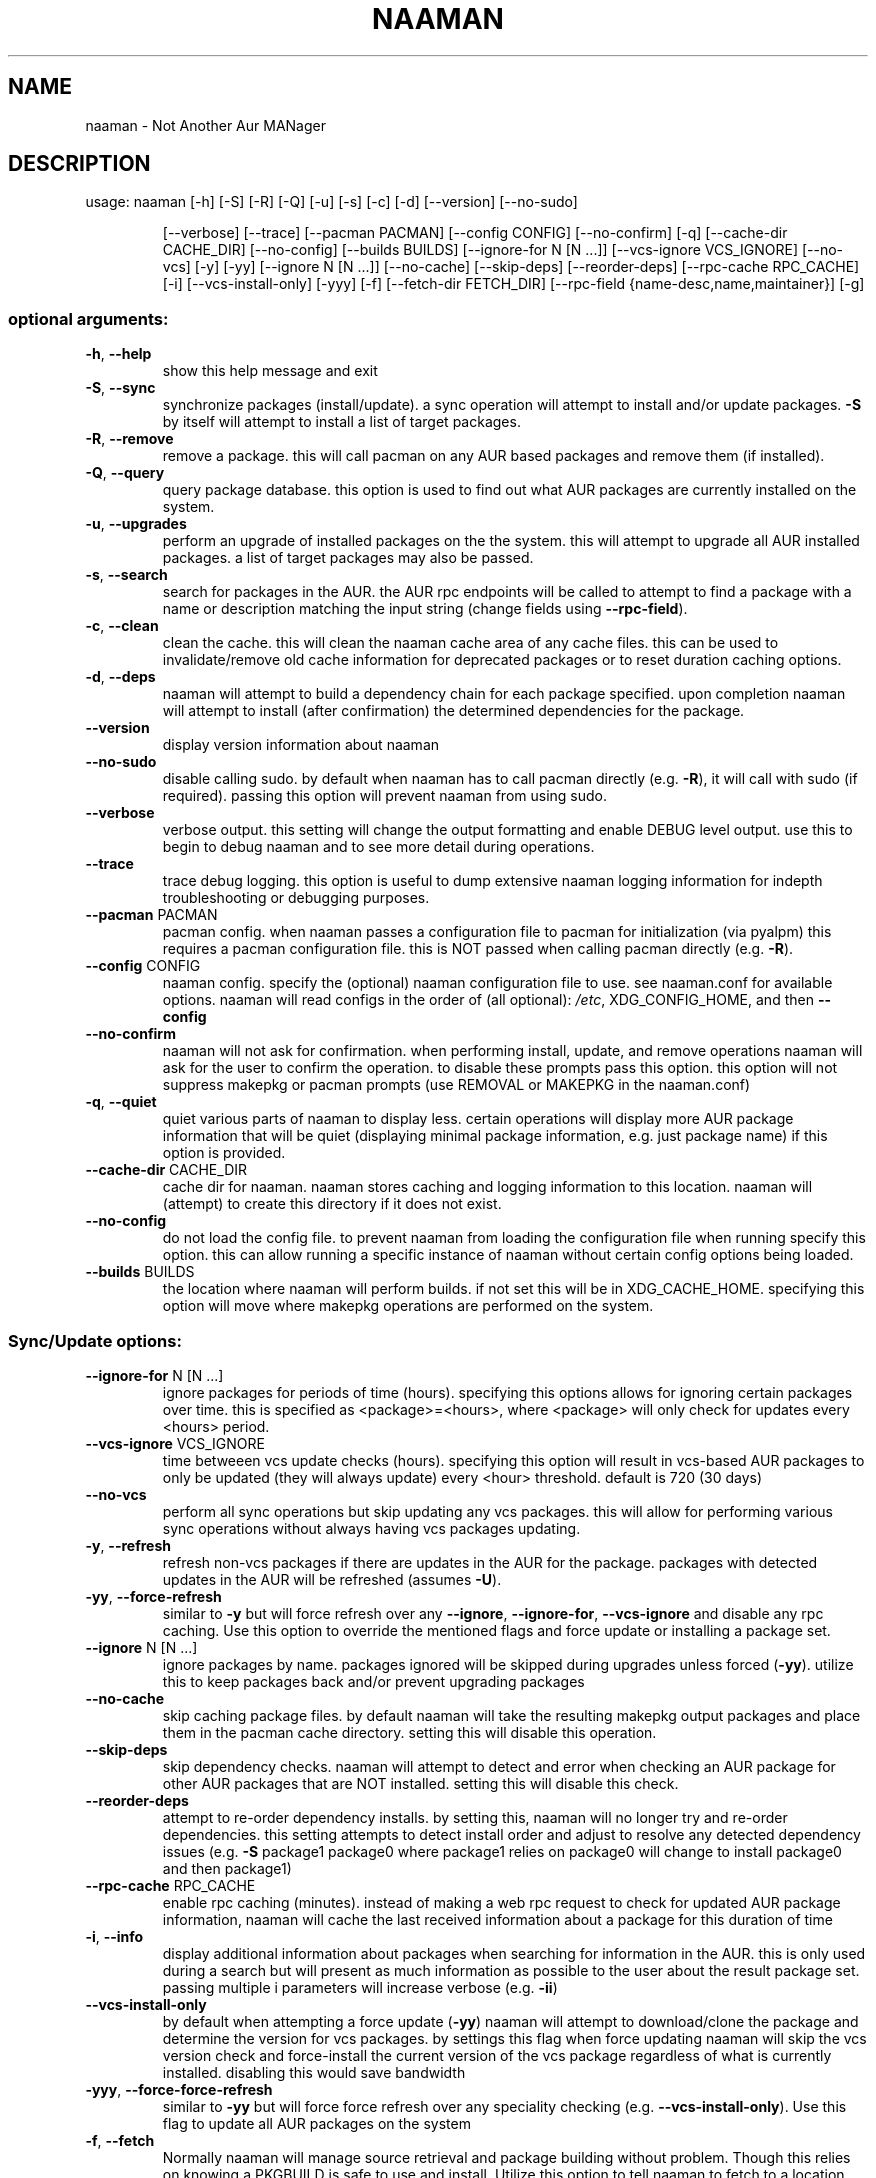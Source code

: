 .TH NAAMAN "1" "<Month Year>" "naaman (<Version>)" "User Commands"
.SH NAME
naaman \- Not Another Aur MANager
.SH DESCRIPTION
usage: naaman [\-h] [\-S] [\-R] [\-Q] [\-u] [\-s] [\-c] [\-d] [\-\-version] [\-\-no\-sudo]
.IP
[\-\-verbose] [\-\-trace] [\-\-pacman PACMAN] [\-\-config CONFIG]
[\-\-no\-confirm] [\-q] [\-\-cache\-dir CACHE_DIR] [\-\-no\-config]
[\-\-builds BUILDS] [\-\-ignore\-for N [N ...]]
[\-\-vcs\-ignore VCS_IGNORE] [\-\-no\-vcs] [\-y] [\-yy]
[\-\-ignore N [N ...]] [\-\-no\-cache] [\-\-skip\-deps] [\-\-reorder\-deps]
[\-\-rpc\-cache RPC_CACHE] [\-i] [\-\-vcs\-install\-only] [\-yyy] [\-f]
[\-\-fetch\-dir FETCH_DIR]
[\-\-rpc\-field {name\-desc,name,maintainer}] [\-g]
.SS "optional arguments:"
.TP
\fB\-h\fR, \fB\-\-help\fR
show this help message and exit
.TP
\fB\-S\fR, \fB\-\-sync\fR
synchronize packages (install/update). a sync
operation will attempt to install and/or update
packages. \fB\-S\fR by itself will attempt to install a list
of target packages.
.TP
\fB\-R\fR, \fB\-\-remove\fR
remove a package. this will call pacman on any AUR
based packages and remove them (if installed).
.TP
\fB\-Q\fR, \fB\-\-query\fR
query package database. this option is used to find
out what AUR packages are currently installed on the
system.
.TP
\fB\-u\fR, \fB\-\-upgrades\fR
perform an upgrade of installed packages on the the
system. this will attempt to upgrade all AUR installed
packages. a list of target packages may also be
passed.
.TP
\fB\-s\fR, \fB\-\-search\fR
search for packages in the AUR. the AUR rpc endpoints
will be called to attempt to find a package with a
name or description matching the input string (change
fields using \fB\-\-rpc\-field\fR).
.TP
\fB\-c\fR, \fB\-\-clean\fR
clean the cache. this will clean the naaman cache area
of any cache files. this can be used to
invalidate/remove old cache information for deprecated
packages or to reset duration caching options.
.TP
\fB\-d\fR, \fB\-\-deps\fR
naaman will attempt to build a dependency chain for
each package specified. upon completion naaman will
attempt to install (after confirmation) the determined
dependencies for the package.
.TP
\fB\-\-version\fR
display version information about naaman
.TP
\fB\-\-no\-sudo\fR
disable calling sudo. by default when naaman has to
call pacman directly (e.g. \fB\-R\fR), it will call with sudo
(if required). passing this option will prevent naaman
from using sudo.
.TP
\fB\-\-verbose\fR
verbose output. this setting will change the output
formatting and enable DEBUG level output. use this to
begin to debug naaman and to see more detail during
operations.
.TP
\fB\-\-trace\fR
trace debug logging. this option is useful to dump
extensive naaman logging information for indepth
troubleshooting or debugging purposes.
.TP
\fB\-\-pacman\fR PACMAN
pacman config. when naaman passes a configuration file
to pacman for initialization (via pyalpm) this
requires a pacman configuration file. this is NOT
passed when calling pacman directly (e.g. \fB\-R\fR).
.TP
\fB\-\-config\fR CONFIG
naaman config. specify the (optional) naaman
configuration file to use. see naaman.conf for
available options. naaman will read configs in the
order of (all optional): \fI\,/etc\/\fP, XDG_CONFIG_HOME, and
then \fB\-\-config\fR
.TP
\fB\-\-no\-confirm\fR
naaman will not ask for confirmation. when performing
install, update, and remove operations naaman will ask
for the user to confirm the operation. to disable
these prompts pass this option. this option will not
suppress makepkg or pacman prompts (use REMOVAL or
MAKEPKG in the naaman.conf)
.TP
\fB\-q\fR, \fB\-\-quiet\fR
quiet various parts of naaman to display less. certain
operations will display more AUR package information
that will be quiet (displaying minimal package
information, e.g. just package name) if this option is
provided.
.TP
\fB\-\-cache\-dir\fR CACHE_DIR
cache dir for naaman. naaman stores caching and
logging information to this location. naaman will
(attempt) to create this directory if it does not
exist.
.TP
\fB\-\-no\-config\fR
do not load the config file. to prevent naaman from
loading the configuration file when running specify
this option. this can allow running a specific
instance of naaman without certain config options
being loaded.
.TP
\fB\-\-builds\fR BUILDS
the location where naaman will perform builds. if not
set this will be in XDG_CACHE_HOME. specifying this
option will move where makepkg operations are
performed on the system.
.SS "Sync/Update options:"
.TP
\fB\-\-ignore\-for\fR N [N ...]
ignore packages for periods of time (hours).
specifying this options allows for ignoring certain
packages over time. this is specified as
<package>=<hours>, where <package> will only check for
updates every <hours> period.
.TP
\fB\-\-vcs\-ignore\fR VCS_IGNORE
time betweeen vcs update checks (hours). specifying
this option will result in vcs\-based AUR packages to
only be updated (they will always update) every <hour>
threshold. default is 720 (30 days)
.TP
\fB\-\-no\-vcs\fR
perform all sync operations but skip updating any vcs
packages. this will allow for performing various sync
operations without always having vcs packages
updating.
.TP
\fB\-y\fR, \fB\-\-refresh\fR
refresh non\-vcs packages if there are updates in the
AUR for the package. packages with detected updates in
the AUR will be refreshed (assumes \fB\-U\fR).
.TP
\fB\-yy\fR, \fB\-\-force\-refresh\fR
similar to \fB\-y\fR but will force refresh over any
\fB\-\-ignore\fR, \fB\-\-ignore\-for\fR, \fB\-\-vcs\-ignore\fR and disable any
rpc caching. Use this option to override the mentioned
flags and force update or installing a package set.
.TP
\fB\-\-ignore\fR N [N ...]
ignore packages by name. packages ignored will be
skipped during upgrades unless forced (\fB\-yy\fR). utilize
this to keep packages back and/or prevent upgrading
packages
.TP
\fB\-\-no\-cache\fR
skip caching package files. by default naaman will
take the resulting makepkg output packages and place
them in the pacman cache directory. setting this will
disable this operation.
.TP
\fB\-\-skip\-deps\fR
skip dependency checks. naaman will attempt to detect
and error when checking an AUR package for other AUR
packages that are NOT installed. setting this will
disable this check.
.TP
\fB\-\-reorder\-deps\fR
attempt to re\-order dependency installs. by setting
this, naaman will no longer try and re\-order
dependencies. this setting attempts to detect install
order and adjust to resolve any detected dependency
issues (e.g. \fB\-S\fR package1 package0 where package1
relies on package0 will change to install package0 and
then package1)
.TP
\fB\-\-rpc\-cache\fR RPC_CACHE
enable rpc caching (minutes). instead of making a web
rpc request to check for updated AUR package
information, naaman will cache the last received
information about a package for this duration of time
.TP
\fB\-i\fR, \fB\-\-info\fR
display additional information about packages when
searching for information in the AUR. this is only
used during a search but will present as much
information as possible to the user about the result
package set. passing multiple i parameters will
increase verbose (e.g. \fB\-ii\fR)
.TP
\fB\-\-vcs\-install\-only\fR
by default when attempting a force update (\fB\-yy\fR) naaman
will attempt to download/clone the package and
determine the version for vcs packages. by settings
this flag when force updating naaman will skip the vcs
version check and force\-install the current version of
the vcs package regardless of what is currently
installed. disabling this would save bandwidth
.TP
\fB\-yyy\fR, \fB\-\-force\-force\-refresh\fR
similar to \fB\-yy\fR but will force force refresh over any
speciality checking (e.g. \fB\-\-vcs\-install\-only\fR). Use
this flag to update all AUR packages on the system
.TP
\fB\-f\fR, \fB\-\-fetch\fR
Normally naaman will manage source retrieval and
package building without problem. Though this relies
on knowing a PKGBUILD is safe to use and install.
Utilize this option to tell naaman to fetch to a
location and not manage the files/perform the build.
The user can then verify the PKGBUILD and run makepkg
manually.
.TP
\fB\-\-fetch\-dir\fR FETCH_DIR
Specifies the location to store fetched (\fB\-\-fetch\fR)
packages on the file system. Whenever fetch is used
this is the directory that naaman will write to.
.TP
\fB\-\-rpc\-field\fR {name\-desc,name,maintainer}
When querying the AUR RPC endpoint, naaman will use a
default search field to search for packages. By
setting this argument naaman will be instructed to,
instead, search using the specified field when
querying the RPC endpoint during a search.
.SS "Query options:"
.TP
\fB\-g\fR, \fB\-\-gone\fR
specifying this option will check for packages
installed from the AUR but are no longer in the AUR
(orphans).
.SH "SEE ALSO"
.B man naaman.conf
